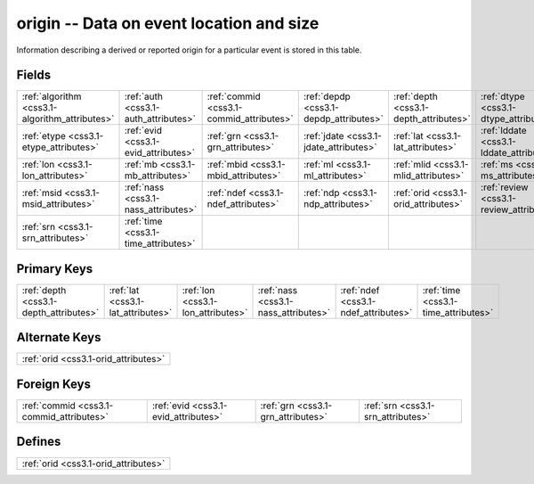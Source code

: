 .. _css3.1-origin_relations:

**origin** -- Data on event location and size
---------------------------------------------

Information describing a derived or reported origin for a particular event is stored in this table.

Fields
^^^^^^

+----------------------------------------------+----------------------------------------------+----------------------------------------------+----------------------------------------------+----------------------------------------------+----------------------------------------------+
|:ref:`algorithm <css3.1-algorithm_attributes>`|:ref:`auth <css3.1-auth_attributes>`          |:ref:`commid <css3.1-commid_attributes>`      |:ref:`depdp <css3.1-depdp_attributes>`        |:ref:`depth <css3.1-depth_attributes>`        |:ref:`dtype <css3.1-dtype_attributes>`        |
+----------------------------------------------+----------------------------------------------+----------------------------------------------+----------------------------------------------+----------------------------------------------+----------------------------------------------+
|:ref:`etype <css3.1-etype_attributes>`        |:ref:`evid <css3.1-evid_attributes>`          |:ref:`grn <css3.1-grn_attributes>`            |:ref:`jdate <css3.1-jdate_attributes>`        |:ref:`lat <css3.1-lat_attributes>`            |:ref:`lddate <css3.1-lddate_attributes>`      |
+----------------------------------------------+----------------------------------------------+----------------------------------------------+----------------------------------------------+----------------------------------------------+----------------------------------------------+
|:ref:`lon <css3.1-lon_attributes>`            |:ref:`mb <css3.1-mb_attributes>`              |:ref:`mbid <css3.1-mbid_attributes>`          |:ref:`ml <css3.1-ml_attributes>`              |:ref:`mlid <css3.1-mlid_attributes>`          |:ref:`ms <css3.1-ms_attributes>`              |
+----------------------------------------------+----------------------------------------------+----------------------------------------------+----------------------------------------------+----------------------------------------------+----------------------------------------------+
|:ref:`msid <css3.1-msid_attributes>`          |:ref:`nass <css3.1-nass_attributes>`          |:ref:`ndef <css3.1-ndef_attributes>`          |:ref:`ndp <css3.1-ndp_attributes>`            |:ref:`orid <css3.1-orid_attributes>`          |:ref:`review <css3.1-review_attributes>`      |
+----------------------------------------------+----------------------------------------------+----------------------------------------------+----------------------------------------------+----------------------------------------------+----------------------------------------------+
|:ref:`srn <css3.1-srn_attributes>`            |:ref:`time <css3.1-time_attributes>`          |                                              |                                              |                                              |                                              |
+----------------------------------------------+----------------------------------------------+----------------------------------------------+----------------------------------------------+----------------------------------------------+----------------------------------------------+

Primary Keys
^^^^^^^^^^^^

+--------------------------------------+--------------------------------------+--------------------------------------+--------------------------------------+--------------------------------------+--------------------------------------+
|:ref:`depth <css3.1-depth_attributes>`|:ref:`lat <css3.1-lat_attributes>`    |:ref:`lon <css3.1-lon_attributes>`    |:ref:`nass <css3.1-nass_attributes>`  |:ref:`ndef <css3.1-ndef_attributes>`  |:ref:`time <css3.1-time_attributes>`  |
+--------------------------------------+--------------------------------------+--------------------------------------+--------------------------------------+--------------------------------------+--------------------------------------+

Alternate Keys
^^^^^^^^^^^^^^

+------------------------------------+
|:ref:`orid <css3.1-orid_attributes>`|
+------------------------------------+

Foreign Keys
^^^^^^^^^^^^

+----------------------------------------+----------------------------------------+----------------------------------------+----------------------------------------+
|:ref:`commid <css3.1-commid_attributes>`|:ref:`evid <css3.1-evid_attributes>`    |:ref:`grn <css3.1-grn_attributes>`      |:ref:`srn <css3.1-srn_attributes>`      |
+----------------------------------------+----------------------------------------+----------------------------------------+----------------------------------------+

Defines
^^^^^^^

+------------------------------------+
|:ref:`orid <css3.1-orid_attributes>`|
+------------------------------------+

